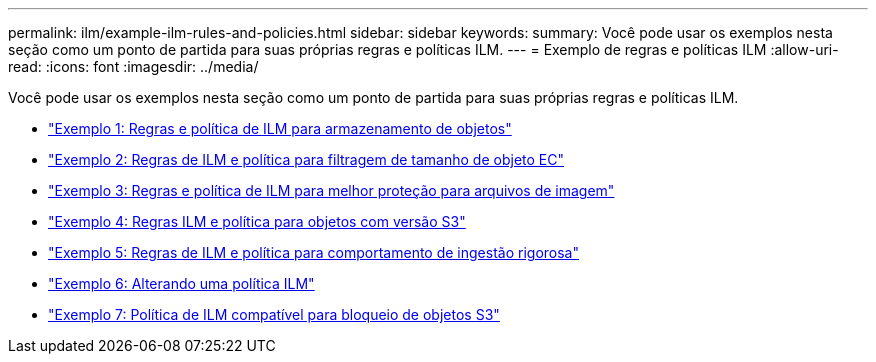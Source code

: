 ---
permalink: ilm/example-ilm-rules-and-policies.html 
sidebar: sidebar 
keywords:  
summary: Você pode usar os exemplos nesta seção como um ponto de partida para suas próprias regras e políticas ILM. 
---
= Exemplo de regras e políticas ILM
:allow-uri-read: 
:icons: font
:imagesdir: ../media/


[role="lead"]
Você pode usar os exemplos nesta seção como um ponto de partida para suas próprias regras e políticas ILM.

* link:example-1-ilm-rules-and-policy-for-object-storage.html["Exemplo 1: Regras e política de ILM para armazenamento de objetos"]
* link:example-2-ilm-rules-and-policy-for-ec-object-size-filtering.html["Exemplo 2: Regras de ILM e política para filtragem de tamanho de objeto EC"]
* link:example-3-ilm-rules-and-policy-for-better-protection-for-image-files.html["Exemplo 3: Regras e política de ILM para melhor proteção para arquivos de imagem"]
* link:example-4-ilm-rules-and-policy-for-s3-versioned-objects.html["Exemplo 4: Regras ILM e política para objetos com versão S3"]
* link:example-5-ilm-rules-and-policy-for-strict-ingest-behavior.html["Exemplo 5: Regras de ILM e política para comportamento de ingestão rigorosa"]
* link:example-6-changing-ilm-policy.html["Exemplo 6: Alterando uma política ILM"]
* link:example-7-compliant-ilm-policy-for-s3-object-lock.html["Exemplo 7: Política de ILM compatível para bloqueio de objetos S3"]

